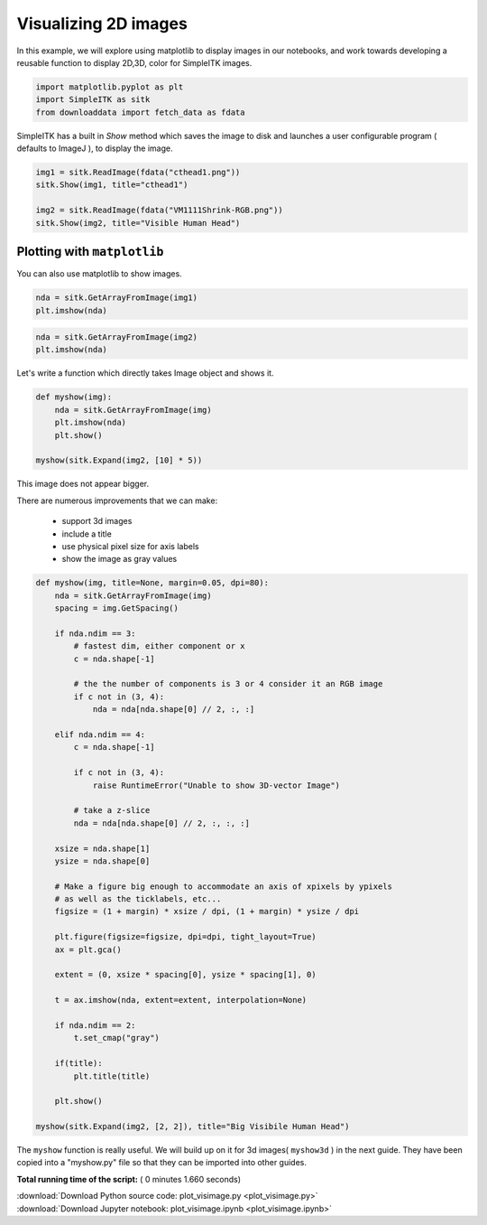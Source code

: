 

.. _sphx_glr_user_guide_visualization_plot_visimage.py:


Visualizing 2D images
=====================

In this example, we will explore using matplotlib to display images in our
notebooks, and work towards developing a reusable function to display 2D,3D,
color for SimpleITK images.




.. code-block:: python


    import matplotlib.pyplot as plt
    import SimpleITK as sitk
    from downloaddata import fetch_data as fdata







SimpleITK has a built in `Show` method which saves the image to disk and
launches a user configurable program ( defaults to ImageJ ), to display the
image.



.. code-block:: python


    img1 = sitk.ReadImage(fdata("cthead1.png"))
    sitk.Show(img1, title="cthead1")

    img2 = sitk.ReadImage(fdata("VM1111Shrink-RGB.png"))
    sitk.Show(img2, title="Visible Human Head")





.. rst-class:: sphx-glr-script-out

 Out::

    Fetching cthead1.png
    Fetching VM1111Shrink-RGB.png


Plotting with ``matplotlib``
----------------------------
You can also use matplotlib to show images.



.. code-block:: python


    nda = sitk.GetArrayFromImage(img1)
    plt.imshow(nda)




.. image:: /user_guide/visualization/images/sphx_glr_plot_visimage_001.png
    :align: center





.. code-block:: python


    nda = sitk.GetArrayFromImage(img2)
    plt.imshow(nda)




.. image:: /user_guide/visualization/images/sphx_glr_plot_visimage_002.png
    :align: center




Let's write a function which directly takes Image object and shows it.



.. code-block:: python



    def myshow(img):
        nda = sitk.GetArrayFromImage(img)
        plt.imshow(nda)
        plt.show()

    myshow(sitk.Expand(img2, [10] * 5))





.. image:: /user_guide/visualization/images/sphx_glr_plot_visimage_003.png
    :align: center




This image does not appear bigger.

There are numerous improvements that we can make:

 - support 3d images
 - include a title
 - use physical pixel size for axis labels
 - show the image as gray values



.. code-block:: python



    def myshow(img, title=None, margin=0.05, dpi=80):
        nda = sitk.GetArrayFromImage(img)
        spacing = img.GetSpacing()

        if nda.ndim == 3:
            # fastest dim, either component or x
            c = nda.shape[-1]

            # the the number of components is 3 or 4 consider it an RGB image
            if c not in (3, 4):
                nda = nda[nda.shape[0] // 2, :, :]

        elif nda.ndim == 4:
            c = nda.shape[-1]

            if c not in (3, 4):
                raise RuntimeError("Unable to show 3D-vector Image")

            # take a z-slice
            nda = nda[nda.shape[0] // 2, :, :, :]

        xsize = nda.shape[1]
        ysize = nda.shape[0]

        # Make a figure big enough to accommodate an axis of xpixels by ypixels
        # as well as the ticklabels, etc...
        figsize = (1 + margin) * xsize / dpi, (1 + margin) * ysize / dpi

        plt.figure(figsize=figsize, dpi=dpi, tight_layout=True)
        ax = plt.gca()

        extent = (0, xsize * spacing[0], ysize * spacing[1], 0)

        t = ax.imshow(nda, extent=extent, interpolation=None)

        if nda.ndim == 2:
            t.set_cmap("gray")

        if(title):
            plt.title(title)

        plt.show()

    myshow(sitk.Expand(img2, [2, 2]), title="Big Visibile Human Head")




.. image:: /user_guide/visualization/images/sphx_glr_plot_visimage_004.png
    :align: center




The ``myshow`` function is really useful. We will build up on it for 3d
images( ``myshow3d`` ) in the next guide.
They have been copied into a "myshow.py" file so that they can be
imported into other guides.


**Total running time of the script:** ( 0 minutes  1.660 seconds)



.. container:: sphx-glr-footer


  .. container:: sphx-glr-download

     :download:`Download Python source code: plot_visimage.py <plot_visimage.py>`



  .. container:: sphx-glr-download

     :download:`Download Jupyter notebook: plot_visimage.ipynb <plot_visimage.ipynb>`

.. rst-class:: sphx-glr-signature

    `Generated by Sphinx-Gallery <http://sphinx-gallery.readthedocs.io>`_
